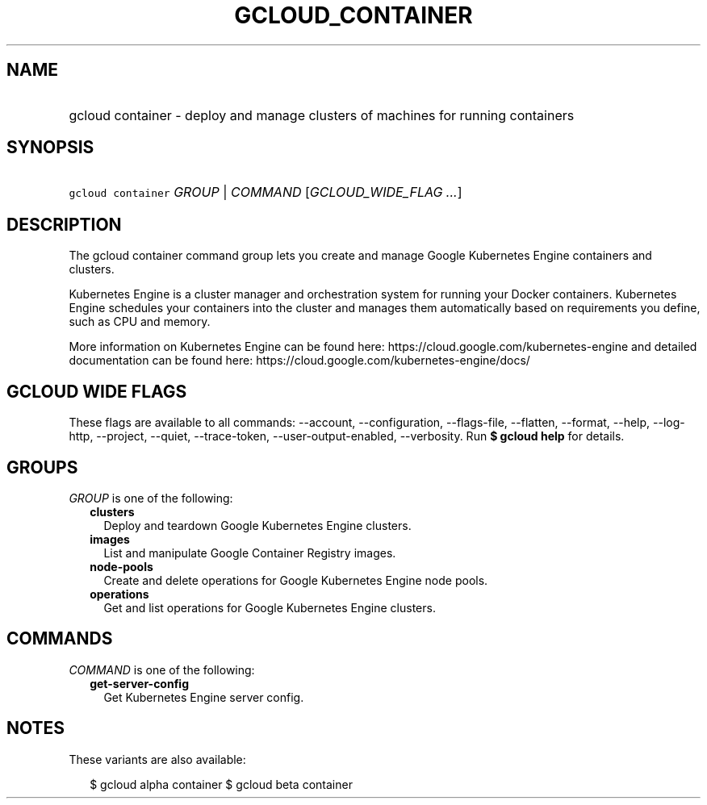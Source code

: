 
.TH "GCLOUD_CONTAINER" 1



.SH "NAME"
.HP
gcloud container \- deploy and manage clusters of machines for running containers



.SH "SYNOPSIS"
.HP
\f5gcloud container\fR \fIGROUP\fR | \fICOMMAND\fR [\fIGCLOUD_WIDE_FLAG\ ...\fR]



.SH "DESCRIPTION"

The gcloud container command group lets you create and manage Google Kubernetes
Engine containers and clusters.

Kubernetes Engine is a cluster manager and orchestration system for running your
Docker containers. Kubernetes Engine schedules your containers into the cluster
and manages them automatically based on requirements you define, such as CPU and
memory.

More information on Kubernetes Engine can be found here:
https://cloud.google.com/kubernetes\-engine and detailed documentation can be
found here: https://cloud.google.com/kubernetes\-engine/docs/



.SH "GCLOUD WIDE FLAGS"

These flags are available to all commands: \-\-account, \-\-configuration,
\-\-flags\-file, \-\-flatten, \-\-format, \-\-help, \-\-log\-http, \-\-project,
\-\-quiet, \-\-trace\-token, \-\-user\-output\-enabled, \-\-verbosity. Run \fB$
gcloud help\fR for details.



.SH "GROUPS"

\f5\fIGROUP\fR\fR is one of the following:

.RS 2m
.TP 2m
\fBclusters\fR
Deploy and teardown Google Kubernetes Engine clusters.

.TP 2m
\fBimages\fR
List and manipulate Google Container Registry images.

.TP 2m
\fBnode\-pools\fR
Create and delete operations for Google Kubernetes Engine node pools.

.TP 2m
\fBoperations\fR
Get and list operations for Google Kubernetes Engine clusters.


.RE
.sp

.SH "COMMANDS"

\f5\fICOMMAND\fR\fR is one of the following:

.RS 2m
.TP 2m
\fBget\-server\-config\fR
Get Kubernetes Engine server config.


.RE
.sp

.SH "NOTES"

These variants are also available:

.RS 2m
$ gcloud alpha container
$ gcloud beta container
.RE

